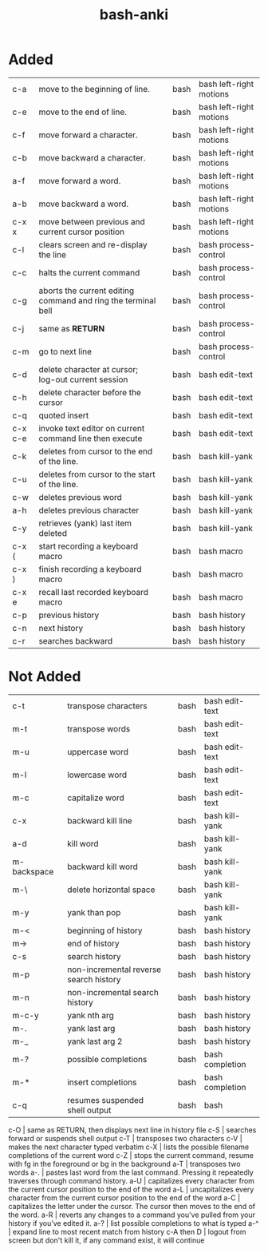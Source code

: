 :PROPERTIES:
:ID:       bf75c0b4-9e27-4103-b113-dd55f439d727
:mtime:    20230208153034 20230208142820 20230208113557 20230208103116
:ctime:    20230208103111
:END:
#+title: bash-anki

* Added
:PROPERTIES:
:TABLE_EXPORT_FILE: bash-anki.csv
:TABLE_EXPORT_FORMAT: orgtbl-to-csv
:END:
|---------+---------------------------------------------------------------+---+------+-------------------------|
| c-a     | move to the beginning of line.                                |   | bash | bash left-right motions |
| c-e     | move to the end of line.                                      |   | bash | bash left-right motions |
| c-f     | move forward a character.                                     |   | bash | bash left-right motions |
| c-b     | move backward a character.                                    |   | bash | bash left-right motions |
| a-f     | move forward a word.                                          |   | bash | bash left-right motions |
| a-b     | move backward a word.                                         |   | bash | bash left-right motions |
| c-x x   | move between previous and current cursor position             |   | bash | bash left-right motions |
|---------+---------------------------------------------------------------+---+------+-------------------------|
| c-l     | clears screen and re-display the line                         |   | bash | bash process-control    |
| c-c     | halts the current command                                     |   | bash | bash process-control    |
| c-g     | aborts the current editing command and ring the terminal bell |   | bash | bash process-control    |
| c-j     | same as *RETURN*                                                |   | bash | bash process-control    |
| c-m     | go to next line                                               |   | bash | bash process-control    |
|---------+---------------------------------------------------------------+---+------+-------------------------|
| c-d     | delete character at cursor; log-out current session           |   | bash | bash edit-text          |
| c-h     | delete character before the cursor                            |   | bash | bash edit-text          |
| c-q     | quoted insert                                                 |   | bash | bash edit-text          |
| c-x c-e | invoke text editor on current command line then execute       |   | bash | bash edit-text          |
|---------+---------------------------------------------------------------+---+------+-------------------------|
| c-k     | deletes from cursor to the end of the line.                   |   | bash | bash kill-yank          |
| c-u     | deletes from cursor to the start of the line.                 |   | bash | bash kill-yank          |
| c-w     | deletes previous word                                         |   | bash | bash kill-yank          |
| a-h     | deletes previous character                                    |   | bash | bash kill-yank          |
|---------+---------------------------------------------------------------+---+------+-------------------------|
| c-y     | retrieves (yank) last item deleted                            |   | bash | bash kill-yank          |
|---------+---------------------------------------------------------------+---+------+-------------------------|
| c-x (   | start recording a keyboard macro                              |   | bash | bash macro              |
| c-x )   | finish recording a keyboard macro                             |   | bash | bash macro              |
| c-x e   | recall last recorded keyboard macro                           |   | bash | bash macro              |
|---------+---------------------------------------------------------------+---+------+-------------------------|
| c-p     | previous history                                              |   | bash | bash history            |
| c-n     | next history                                                  |   | bash | bash history            |
| c-r     | searches backward                                             |   | bash | bash history            |
|---------+---------------------------------------------------------------+---+------+-------------------------|
|---------+---------------------------------------------------------------+---+------+-------------------------|
* Not Added
|-------------+----------------------------------------+---+------+-----------------|
| c-t         | transpose characters                   |   | bash | bash edit-text  |
| m-t         | transpose words                        |   | bash | bash edit-text  |
| m-u         | uppercase word                         |   | bash | bash edit-text  |
| m-l         | lowercase word                         |   | bash | bash edit-text  |
| m-c         | capitalize word                        |   | bash | bash edit-text  |
|-------------+----------------------------------------+---+------+-----------------|
| c-x         | backward kill line                     |   | bash | bash kill-yank  |
| a-d         | kill word                              |   | bash | bash kill-yank  |
| m-backspace | backward kill word                     |   | bash | bash kill-yank  |
| m-\         | delete horizontal space                |   | bash | bash kill-yank  |
| m-y         | yank than pop                          |   | bash | bash kill-yank  |
|-------------+----------------------------------------+---+------+-----------------|
| m-<         | beginning of history                   |   | bash | bash history    |
| m->         | end of history                         |   | bash | bash history    |
| c-s         | search history                         |   | bash | bash history    |
| m-p         | non-incremental reverse search history |   | bash | bash history    |
| m-n         | non-incremental search history         |   | bash | bash history    |
| m-c-y       | yank nth arg                           |   | bash | bash history    |
| m-.         | yank last arg                          |   | bash | bash history    |
| m-_         | yank last arg 2                        |   | bash | bash history    |
|-------------+----------------------------------------+---+------+-----------------|
| m-?         | possible completions                   |   | bash | bash completion |
| m-*         | insert completions                     |   | bash | bash completion |
| c-q         | resumes suspended shell output         |   | bash | bash            |
|-------------+----------------------------------------+---+------+-----------------|

c-O | same as RETURN, then displays next line in history file
c-S | searches forward or suspends shell output
c-T | transposes two characters
c-V | makes the next character typed verbatim
c-X | lists the possible filename completions of the current word
c-Z | stops the current command, resume with fg in the foreground or bg in the background
a-T | transposes two words
a-. | pastes last word from the last command. Pressing it repeatedly traverses through command history.
a-U | capitalizes every character from the current cursor position to the end of the word
a-L | uncapitalizes every character from the current cursor position to the end of the word
a-C | capitalizes the letter under the cursor. The cursor then moves to the end of the word.
a-R | reverts any changes to a command you’ve pulled from your history if you’ve edited it.
a-? | list possible completions to what is typed
a-^ | expand line to most recent match from history
c-A then D | logout from screen but don't kill it, if any command exist, it will continue
